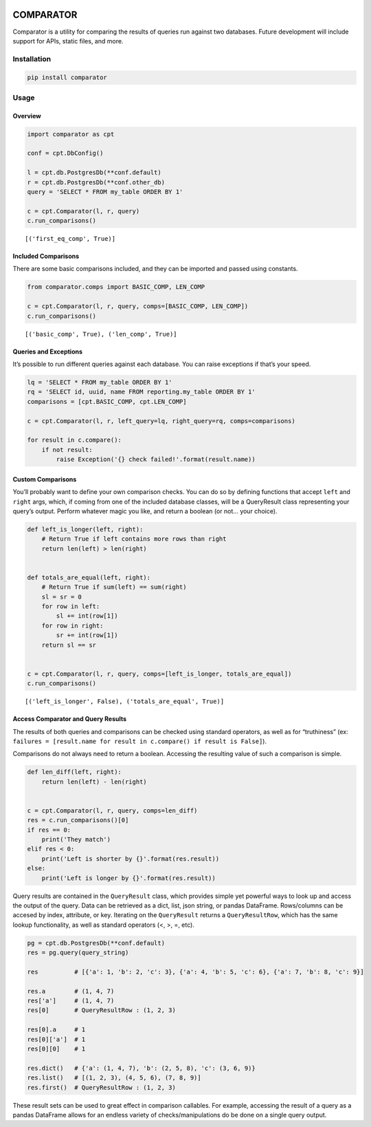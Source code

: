 |Comparator|

COMPARATOR
==========

|pypi| |versions| |CircleCI| |Coverage Status|

Comparator is a utility for comparing the results of queries run against
two databases. Future development will include support for APIs, static
files, and more.

Installation
------------

.. code:: bash

   pip install comparator

Usage
-----

Overview
~~~~~~~~

.. code:: python

   import comparator as cpt

   conf = cpt.DbConfig()

   l = cpt.db.PostgresDb(**conf.default)
   r = cpt.db.PostgresDb(**conf.other_db)
   query = 'SELECT * FROM my_table ORDER BY 1'

   c = cpt.Comparator(l, r, query)
   c.run_comparisons()

::

   [('first_eq_comp', True)]

Included Comparisons
~~~~~~~~~~~~~~~~~~~~

There are some basic comparisons included, and they can be imported and
passed using constants.

.. code:: python

   from comparator.comps import BASIC_COMP, LEN_COMP

   c = cpt.Comparator(l, r, query, comps=[BASIC_COMP, LEN_COMP])
   c.run_comparisons()

::

   [('basic_comp', True), ('len_comp', True)]

Queries and Exceptions
~~~~~~~~~~~~~~~~~~~~~~

It’s possible to run different queries against each database. You can
raise exceptions if that’s your speed.

.. code:: python

   lq = 'SELECT * FROM my_table ORDER BY 1'
   rq = 'SELECT id, uuid, name FROM reporting.my_table ORDER BY 1'
   comparisons = [cpt.BASIC_COMP, cpt.LEN_COMP]

   c = cpt.Comparator(l, r, left_query=lq, right_query=rq, comps=comparisons)

   for result in c.compare():
       if not result:
           raise Exception('{} check failed!'.format(result.name))

Custom Comparisons
~~~~~~~~~~~~~~~~~~

You’ll probably want to define your own comparison checks. You can do so
by defining functions that accept ``left`` and ``right`` args, which, if
coming from one of the included database classes, will be a QueryResult
class representing your query’s output. Perform whatever magic you like,
and return a boolean (or not… your choice).

.. code:: python

   def left_is_longer(left, right):
       # Return True if left contains more rows than right
       return len(left) > len(right)


   def totals_are_equal(left, right):
       # Return True if sum(left) == sum(right)
       sl = sr = 0
       for row in left:
           sl += int(row[1])
       for row in right:
           sr += int(row[1])
       return sl == sr


   c = cpt.Comparator(l, r, query, comps=[left_is_longer, totals_are_equal])
   c.run_comparisons()

::

   [('left_is_longer', False), ('totals_are_equal', True)]

Access Comparator and Query Results
~~~~~~~~~~~~~~~~~~~~~~~~~~~~~~~~~~~

The results of both queries and comparisons can be checked using
standard operators, as well as for “truthiness” (ex:
``failures = [result.name for result in c.compare() if result is False]``).

Comparisons do not always need to return a boolean. Accessing the
resulting value of such a comparison is simple.

.. code:: python

   def len_diff(left, right):
       return len(left) - len(right)


   c = cpt.Comparator(l, r, query, comps=len_diff)
   res = c.run_comparisons()[0]
   if res == 0:
       print('They match')
   elif res < 0:
       print('Left is shorter by {}'.format(res.result))
   else:
       print('Left is longer by {}'.format(res.result))

Query results are contained in the ``QueryResult`` class, which provides
simple yet powerful ways to look up and access the output of the query.
Data can be retrieved as a dict, list, json string, or pandas DataFrame.
Rows/columns can be accesed by index, attribute, or key. Iterating on
the ``QueryResult`` returns a ``QueryResultRow``, which has the same
lookup functionality, as well as standard operators (<, >, =, etc).

.. code:: python

   pg = cpt.db.PostgresDb(**conf.default)
   res = pg.query(query_string)

   res          # [{'a': 1, 'b': 2, 'c': 3}, {'a': 4, 'b': 5, 'c': 6}, {'a': 7, 'b': 8, 'c': 9}]

   res.a        # (1, 4, 7)
   res['a']     # (1, 4, 7)
   res[0]       # QueryResultRow : (1, 2, 3)

   res[0].a     # 1
   res[0]['a']  # 1
   res[0][0]    # 1

   res.dict()   # {'a': (1, 4, 7), 'b': (2, 5, 8), 'c': (3, 6, 9)}
   res.list()   # [(1, 2, 3), (4, 5, 6), (7, 8, 9)]
   res.first()  # QueryResultRow : (1, 2, 3)

These result sets can be used to great effect in comparison callables.
For example, accessing the result of a query as a pandas DataFrame
allows for an endless variety of checks/manipulations do be done on a
single query output.

.. |Comparator| image:: https://raw.githubusercontent.com/aaronbiller/comparator/master/docs/comparator.jpg
.. |pypi| image:: https://img.shields.io/pypi/v/comparator.svg
   :target: https://pypi.org/project/comparator/
.. |versions| image:: https://img.shields.io/pypi/pyversions/comparator.svg
   :target: https://pypi.org/project/comparator/
.. |CircleCI| image:: https://circleci.com/gh/aaronbiller/comparator/tree/master.svg?style=shield
   :target: https://circleci.com/gh/aaronbiller/comparator/tree/master
.. |Coverage Status| image:: https://coveralls.io/repos/github/aaronbiller/comparator/badge.svg?branch=master
   :target: https://coveralls.io/github/aaronbiller/comparator?branch=master
